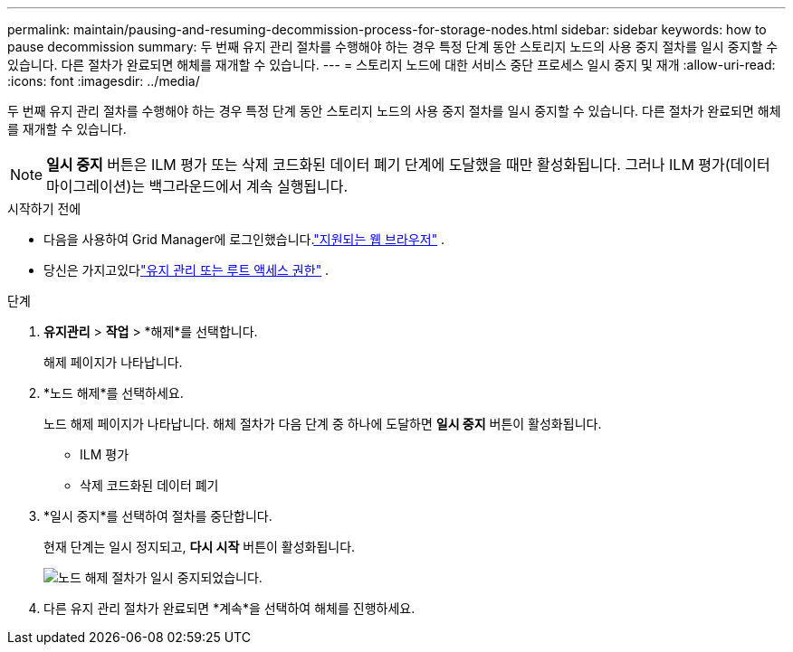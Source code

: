 ---
permalink: maintain/pausing-and-resuming-decommission-process-for-storage-nodes.html 
sidebar: sidebar 
keywords: how to pause decommission 
summary: 두 번째 유지 관리 절차를 수행해야 하는 경우 특정 단계 동안 스토리지 노드의 사용 중지 절차를 일시 중지할 수 있습니다.  다른 절차가 완료되면 해체를 재개할 수 있습니다. 
---
= 스토리지 노드에 대한 서비스 중단 프로세스 일시 중지 및 재개
:allow-uri-read: 
:icons: font
:imagesdir: ../media/


[role="lead"]
두 번째 유지 관리 절차를 수행해야 하는 경우 특정 단계 동안 스토리지 노드의 사용 중지 절차를 일시 중지할 수 있습니다.  다른 절차가 완료되면 해체를 재개할 수 있습니다.


NOTE: *일시 중지* 버튼은 ILM 평가 또는 삭제 코드화된 데이터 폐기 단계에 도달했을 때만 활성화됩니다. 그러나 ILM 평가(데이터 마이그레이션)는 백그라운드에서 계속 실행됩니다.

.시작하기 전에
* 다음을 사용하여 Grid Manager에 로그인했습니다.link:../admin/web-browser-requirements.html["지원되는 웹 브라우저"] .
* 당신은 가지고있다link:../admin/admin-group-permissions.html["유지 관리 또는 루트 액세스 권한"] .


.단계
. *유지관리* > *작업* > *해제*를 선택합니다.
+
해제 페이지가 나타납니다.

. *노드 해제*를 선택하세요.
+
노드 해제 페이지가 나타납니다.  해체 절차가 다음 단계 중 하나에 도달하면 *일시 중지* 버튼이 활성화됩니다.

+
** ILM 평가
** 삭제 코드화된 데이터 폐기


. *일시 중지*를 선택하여 절차를 중단합니다.
+
현재 단계는 일시 정지되고, *다시 시작* 버튼이 활성화됩니다.

+
image::../media/decommission_nodes_procedure_paused.png[노드 해제 절차가 일시 중지되었습니다.]

. 다른 유지 관리 절차가 완료되면 *계속*을 선택하여 해체를 진행하세요.

